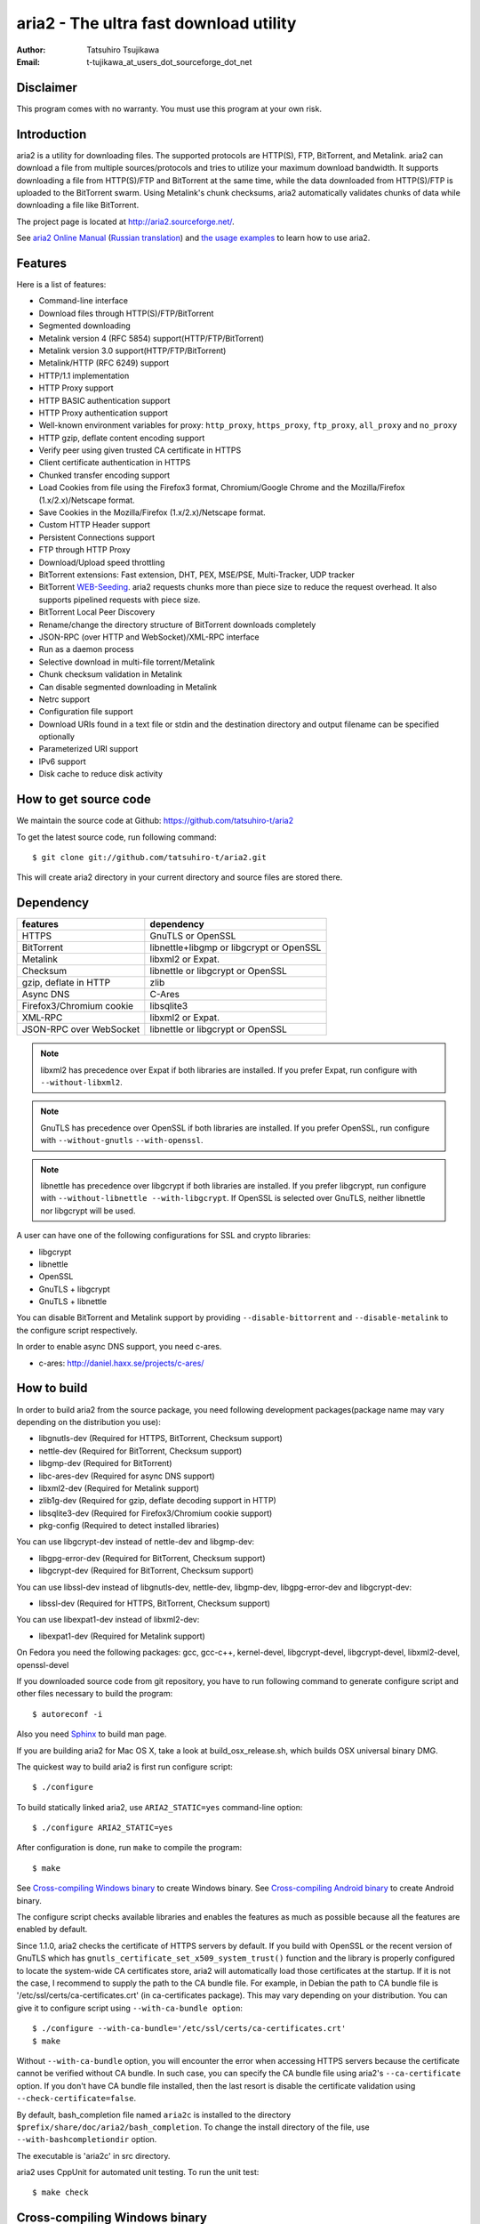 aria2 - The ultra fast download utility
=======================================
:Author:    Tatsuhiro Tsujikawa
:Email:     t-tujikawa_at_users_dot_sourceforge_dot_net

Disclaimer
----------
This program comes with no warranty.
You must use this program at your own risk.

Introduction
------------
aria2 is a utility for downloading files. The supported protocols are
HTTP(S), FTP, BitTorrent, and Metalink. aria2 can download a file from
multiple sources/protocols and tries to utilize your maximum download
bandwidth. It supports downloading a file from HTTP(S)/FTP and
BitTorrent at the same time, while the data downloaded from
HTTP(S)/FTP is uploaded to the BitTorrent swarm. Using Metalink's
chunk checksums, aria2 automatically validates chunks of data while
downloading a file like BitTorrent.

The project page is located at http://aria2.sourceforge.net/.

See `aria2 Online Manual <http://aria2.sourceforge.net/manual/en/html/>`_
(`Russian translation <http://aria2.sourceforge.net/manual/ru/html/>`_)
and `the usage examples <http://sourceforge.net/apps/trac/aria2/wiki/UsageExample>`_ to learn how to use aria2.

Features
--------

Here is a list of features:

* Command-line interface
* Download files through HTTP(S)/FTP/BitTorrent
* Segmented downloading
* Metalink version 4 (RFC 5854) support(HTTP/FTP/BitTorrent)
* Metalink version 3.0 support(HTTP/FTP/BitTorrent)
* Metalink/HTTP (RFC 6249) support
* HTTP/1.1 implementation
* HTTP Proxy support
* HTTP BASIC authentication support
* HTTP Proxy authentication support
* Well-known environment variables for proxy: ``http_proxy``, ``https_proxy``,
  ``ftp_proxy``, ``all_proxy`` and ``no_proxy``
* HTTP gzip, deflate content encoding support
* Verify peer using given trusted CA certificate in HTTPS
* Client certificate authentication in HTTPS
* Chunked transfer encoding support
* Load Cookies from file using the Firefox3 format, Chromium/Google Chrome
  and the Mozilla/Firefox
  (1.x/2.x)/Netscape format.
* Save Cookies in the Mozilla/Firefox (1.x/2.x)/Netscape format.
* Custom HTTP Header support
* Persistent Connections support
* FTP through HTTP Proxy
* Download/Upload speed throttling
* BitTorrent extensions: Fast extension, DHT, PEX, MSE/PSE,
  Multi-Tracker, UDP tracker
* BitTorrent `WEB-Seeding <http://getright.com/seedtorrent.html>`_. aria2
  requests chunks more than piece size to reduce the request
  overhead. It also supports pipelined requests with piece size.
* BitTorrent Local Peer Discovery
* Rename/change the directory structure of BitTorrent downloads
  completely
* JSON-RPC (over HTTP and WebSocket)/XML-RPC interface
* Run as a daemon process
* Selective download in multi-file torrent/Metalink
* Chunk checksum validation in Metalink
* Can disable segmented downloading in Metalink
* Netrc support
* Configuration file support
* Download URIs found in a text file or stdin and the destination directory and
  output filename can be specified optionally
* Parameterized URI support
* IPv6 support
* Disk cache to reduce disk activity

How to get source code
----------------------

We maintain the source code at Github:
https://github.com/tatsuhiro-t/aria2

To get the latest source code, run following command::

    $ git clone git://github.com/tatsuhiro-t/aria2.git

This will create aria2 directory in your current directory and source
files are stored there.

Dependency
----------


======================== ========================================
features                  dependency
======================== ========================================
HTTPS                    GnuTLS or OpenSSL
BitTorrent               libnettle+libgmp or libgcrypt or OpenSSL
Metalink                 libxml2 or Expat.
Checksum                 libnettle or libgcrypt or OpenSSL
gzip, deflate in HTTP    zlib
Async DNS                C-Ares
Firefox3/Chromium cookie libsqlite3
XML-RPC                  libxml2 or Expat.
JSON-RPC over WebSocket  libnettle or libgcrypt or OpenSSL
======================== ========================================


.. note::

  libxml2 has precedence over Expat if both libraries are installed.
  If you prefer Expat, run configure with ``--without-libxml2``.

.. note::

  GnuTLS has precedence over OpenSSL if both libraries are installed.
  If you prefer OpenSSL, run configure with ``--without-gnutls``
  ``--with-openssl``.

.. note::

  libnettle has precedence over libgcrypt if both libraries are
  installed.  If you prefer libgcrypt, run configure with
  ``--without-libnettle --with-libgcrypt``. If OpenSSL is selected over
  GnuTLS, neither libnettle nor libgcrypt will be used.

A user can have one of the following configurations for SSL and crypto
libraries:

* libgcrypt
* libnettle
* OpenSSL
* GnuTLS + libgcrypt
* GnuTLS + libnettle

You can disable BitTorrent and Metalink support by providing
``--disable-bittorrent`` and ``--disable-metalink`` to the configure
script respectively.

In order to enable async DNS support, you need c-ares.

* c-ares: http://daniel.haxx.se/projects/c-ares/

How to build
------------
In order to build aria2 from the source package, you need following
development packages(package name may vary depending on the
distribution you use):

* libgnutls-dev    (Required for HTTPS, BitTorrent, Checksum support)
* nettle-dev       (Required for BitTorrent, Checksum support)
* libgmp-dev       (Required for BitTorrent)
* libc-ares-dev    (Required for async DNS support)
* libxml2-dev      (Required for Metalink support)
* zlib1g-dev       (Required for gzip, deflate decoding support in HTTP)
* libsqlite3-dev   (Required for Firefox3/Chromium cookie support)
* pkg-config       (Required to detect installed libraries)

You can use libgcrypt-dev instead of nettle-dev and libgmp-dev:

* libgpg-error-dev (Required for BitTorrent, Checksum support)
* libgcrypt-dev    (Required for BitTorrent, Checksum support)

You can use libssl-dev instead of
libgnutls-dev, nettle-dev, libgmp-dev, libgpg-error-dev and libgcrypt-dev:

* libssl-dev       (Required for HTTPS, BitTorrent, Checksum support)

You can use libexpat1-dev instead of libxml2-dev:

* libexpat1-dev    (Required for Metalink support)

On Fedora you need the following packages: gcc, gcc-c++, kernel-devel,
libgcrypt-devel, libgcrypt-devel, libxml2-devel, openssl-devel

If you downloaded source code from git repository, you have to run
following command to generate configure script and other files
necessary to build the program::

    $ autoreconf -i

Also you need `Sphinx <http://sphinx.pocoo.org/>`_ to build man page.

If you are building aria2 for Mac OS X, take a look at
build_osx_release.sh, which builds OSX universal binary DMG.

The quickest way to build aria2 is first run configure script::

    $ ./configure

To build statically linked aria2, use ``ARIA2_STATIC=yes``
command-line option::

    $ ./configure ARIA2_STATIC=yes

After configuration is done, run ``make`` to compile the program::

    $ make

See `Cross-compiling Windows binary`_ to create Windows binary.  See
`Cross-compiling Android binary`_ to create Android binary.

The configure script checks available libraries and enables the features
as much as possible because all the features are enabled by default.

Since 1.1.0, aria2 checks the certificate of HTTPS servers by default.
If you build with OpenSSL or the recent version of GnuTLS which has
``gnutls_certificate_set_x509_system_trust()`` function and the
library is properly configured to locate the system-wide CA
certificates store, aria2 will automatically load those certificates
at the startup. If it is not the case, I recommend to supply the path
to the CA bundle file. For example, in Debian the path to CA bundle
file is '/etc/ssl/certs/ca-certificates.crt' (in ca-certificates
package). This may vary depending on your distribution. You can give
it to configure script using ``--with-ca-bundle option``::

    $ ./configure --with-ca-bundle='/etc/ssl/certs/ca-certificates.crt'
    $ make

Without ``--with-ca-bundle`` option, you will encounter the error when
accessing HTTPS servers because the certificate cannot be verified
without CA bundle. In such case, you can specify the CA bundle file
using aria2's ``--ca-certificate`` option.  If you don't have CA bundle
file installed, then the last resort is disable the certificate
validation using ``--check-certificate=false``.

By default, bash_completion file named ``aria2c`` is installed to the
directory ``$prefix/share/doc/aria2/bash_completion``.  To change the
install directory of the file, use ``--with-bashcompletiondir``
option.

The executable is 'aria2c' in src directory.

aria2 uses CppUnit for automated unit testing. To run the unit test::

    $ make check

Cross-compiling Windows binary
------------------------------

In this section, we describe how to build Windows binary using
mingw-w64 cross-compiler on Debian Linux.

Basically, after compiling and installing depended libraries, you can
do cross-compile just passing appropriate ``--host`` option and
specifying ``CPPFLAGS``, ``LDFLAGS`` and ``PKG_CONFIG_LIBDIR``
variables to configure. For convenience and lowering our own
development cost, we provide easier way to configure the build
settings.

``mingw-config`` script is a configure script wrapper for mingw-w64.
We use it to create official Windows build.  This script assumes
following libraries have been built for cross-compile:

* c-ares
* openssl
* expat
* sqlite3
* zlib
* cppunit

Some environment variables can be adjusted to change build settings:

``HOST``
  cross-compile to build programs to run on ``HOST``. It defaults to
  ``i686-w64-mingw32``. To build 64bit binary, specify
  ``x86_64-w64-mingw32``.

``PREFIX``
  Prefix to the directory where dependent libraries are installed.  It
  defaults to ``/usr/local/$HOST``. ``-I$PREFIX/include`` will be
  added to ``CPPFLAGS``. ``-L$PREFIX/lib`` will be added to
  ``LDFLAGS``. ``$PREFIX/lib/pkgconfig`` will be set to
  ``PKG_CONFIG_LIBDIR``.

For example, to build 64bit binary do this::

    $ HOST=x86_64-w64-mingw32 ./mingw-config

Cross-compiling Android binary
------------------------------

In this section, we describe how to build Android binary using Android
NDK cross-compiler on Debian Linux.

``android-config`` script is a configure script wrapper for Android
build.  We use it to create official Android build.  This script
assumes the following libraries have been built for cross-compile:

* c-ares
* openssl
* expat

When building the above libraries, make sure that disable shared
library and enable only static library. We are going to link those
libraries statically.

We use zlib which comes with Android NDK, so we don't have to build it
by ourselves.

``android-config`` assumes the existence of ``$ANDROID_HOME``
environment variable which must fulfill the following conditions:

* Android NDK toolchain is installed under
  ``$ANDROID_HOME/toolchain``.  Refer to "3/ Invoking the compiler
  (the easy way):" section in Android NDK
  ``docs/STANDALONE-TOOLCHAIN.html`` to install custom toolchain.

  For example, to install toolchain under ``$ANDROID_HOME/toolchain``,
  do this::

      $NDK/build/tools/make-standalone-toolchain.sh --platform=android-9 --install-dir=$ANDROID_HOME/toolchain

* The dependant libraries must be installed under
  ``$ANDROID_HOME/usr/local``.

Before running ``android-config`` and ``android-make``,
``$ANDOIRD_HOME`` environment variable must be set to point to the
correct path.

After ``android-config``, run ``android-make`` to compile sources.

Building documentation
----------------------

`Sphinx <http://sphinx.pocoo.org/>`_ is used to build the
documentation. aria2 man pages will be build when you run ``make`` if
they are not up-to-date.  You can also build HTML version of aria2 man
page by ``make html``. The HTML version manual is also available at
`online <http://aria2.sourceforge.net/manual/en/html/>`_ (`Russian
translation <http://aria2.sourceforge.net/manual/ru/html/>`_).

BitTorrrent
-----------

About filename
~~~~~~~~~~~~~~
The filename of the downloaded file is determined as follows:

single-file mode
    If "name" key is present in .torrent file, filename is the value
    of "name" key. Otherwise, filename is the basename of .torrent
    file appended by ".file". For example, .torrent file is
    "test.torrrent", then filename is "test.torrent.file".  The
    directory to store the downloaded file can be specified by -d
    option.

multi-file mode
    The complete directory/file structure mentioned in .torrent file
    is created.  The directory to store the top directory of
    downloaded files can be specified by -d option.

Before download starts, a complete directory structure is created if
needed. By default, aria2 opens at most 100 files mentioned in
.torrent file, and directly writes to and reads from these files. 
The number of files to open simultaneously can be controlled by
``--bt-max-open-files`` option.

DHT
~~~

aria2 supports mainline compatible DHT. By default, the routing table
for IPv4 DHT is saved to ``$HOME/.aria2/dht.dat`` and the routing
table for IPv6 DHT is saved to ``$HOME/.aria2/dht6.dat``. aria2 uses
same port number to listen on for both IPv4 and IPv6 DHT.

UDP tracker
~~~~~~~~~~~

UDP tracker support is enabled when IPv4 DHT is enabled.  The port
number of UDP tracker is shared with DHT. Use ``--dht-listen-port``
option to change the port number.

Other things should be noted
~~~~~~~~~~~~~~~~~~~~~~~~~~~~

* -o option is used to change the filename of .torrent file itself,
  not a filename of a file in .torrent file. For this purpose, use
  ``--index-out`` option instead.
* The port numbers that aria2 uses by default are 6881-6999 for TCP
  and UDP.
* aria2 doesn't configure port-forwarding automatically. Please
  configure your router or firewall manually.
* The maximum number of peers is 55. This limit may be exceeded when
  download rate is low. This download rate can be adjusted using
  ``--bt-request-peer-speed-limit`` option.
* As of release 0.10.0, aria2 stops sending request message after
  selective download completes.

Metalink
--------

The current implementation supports HTTP(S)/FTP/BitTorrent.  The other
P2P protocols are ignored. Both Metalink4 and Metalink version 3.0
documents are supported.

For checksum verification, md5, sha-1, sha-224, sha-256, sha-384 and
sha-512 are supported. If multiple hash algorithms are provided, aria2
uses stronger one. If whole file checksum verification fails, aria2
doesn't retry the download and just exits with non-zero return code.

The supported user preferences are version, language, location,
protocol and os.

If chunk checksums are provided in Metalink file, aria2 automatically
validates chunks of data during download. This behavior can be turned
off by a command-line option.

If signature is included in a Metalink file, aria2 saves it as a file
after the completion of the download.  The filename is download
filename + ".sig". If same file already exists, the signature file is
not saved.

In Metalink4, multi-file torrent could appear in metalink:metaurl
element.  Since aria2 cannot download 2 same torrents at the same
time, aria2 groups files in metalink:file element which has same
BitTorrent metaurl and downloads them from a single BitTorrent swarm.
This is basically multi-file torrent download with file selection, so
the adjacent files which is not in Metalink document but shares same
piece with selected file are also created.

If relative URI is specified in metalink:url or metalink:metaurl
element, aria2 uses the URI of Metalink file as base URI to resolve
the relative URI. If relative URI is found in Metalink file which is
read from local disk, aria2 uses the value of ``--metalink-base-uri``
option as base URI. If this option is not specified, the relative URI
will be ignored.

Metalink/HTTP
-------------

The current implementation only uses rel=duplicate links only.  aria2
understands Digest header fields and check whether it matches the
digest value from other sources. If it differs, drop connection.
aria2 also uses this digest value to perform checksum verification
after download finished. aria2 recognizes geo value. To tell aria2
which location you prefer, you can use ``--metalink-location`` option.

netrc
-----
netrc support is enabled by default for HTTP(S)/FTP.  To disable netrc
support, specify -n command-line option.  Your .netrc file should have
correct permissions(600).

WebSocket
---------

The WebSocket server embedded in aria2 implements the specification
defined in RFC 6455. The supported protocol version is 13.

References
----------

* `aria2 Online Manual <http://aria2.sourceforge.net/manual/en/html/>`_
* http://aria2.sourceforge.net/
* http://sourceforge.net/apps/trac/aria2/wiki
* https://github.com/tatsuhiro-t/aria2
* `RFC 959 FILE TRANSFER PROTOCOL (FTP) <http://tools.ietf.org/html/rfc959>`_
* `RFC 1738 Uniform Resource Locators (URL) <http://tools.ietf.org/html/rfc1738>`_
* `RFC 2428 FTP Extensions for IPv6 and NATs <http://tools.ietf.org/html/rfc2428>`_
* `RFC 2616 Hypertext Transfer Protocol -- HTTP/1.1 <http://tools.ietf.org/html/rfc2616>`_
* `RFC 3659 Extensions to FTP <http://tools.ietf.org/html/rfc3659>`_
* `RFC 3986 Uniform Resource Identifier (URI): Generic Syntax <http://tools.ietf.org/html/rfc3986>`_
* `RFC 4038 Application Aspects of IPv6 Transition <http://tools.ietf.org/html/rfc4038>`_
* `RFC 5854 The Metalink Download Description Format <http://tools.ietf.org/html/rfc5854>`_
* `RFC 6249 Metalink/HTTP: Mirrors and Hashes <http://tools.ietf.org/html/rfc6249>`_
* `RFC 6265 HTTP State Management Mechanism <http://tools.ietf.org/html/rfc6265>`_
* `RFC 6266 Use of the Content-Disposition Header Field in the Hypertext Transfer Protocol (HTTP) <http://tools.ietf.org/html/rfc6266>`_
* `RFC 6455 The WebSocket Protocol <http://tools.ietf.org/html/rfc6455>`_

* `The BitTorrent Protocol Specification <http://www.bittorrent.org/beps/bep_0003.html>`_
* `BitTorrent: DHT Protocol <http://www.bittorrent.org/beps/bep_0005.html>`_
* `BitTorrent: Fast Extension <http://www.bittorrent.org/beps/bep_0006.html>`_
* `BitTorrent: IPv6 Tracker Extension <http://www.bittorrent.org/beps/bep_0007.html>`_
* `BitTorrent: Extension for Peers to Send Metadata Files <http://www.bittorrent.org/beps/bep_0009.html>`_
* `BitTorrent: Extension Protocol <http://www.bittorrent.org/beps/bep_0010.html>`_
* `BitTorrent: Multitracker Metadata Extension <http://www.bittorrent.org/beps/bep_0012.html>`_
* `BitTorrent: WebSeed - HTTP/FTP Seeding (GetRight style) <http://www.bittorrent.org/beps/bep_0019.html>`_
* `BitTorrent: Private Torrents <http://www.bittorrent.org/beps/bep_0027.html>`_
* `BitTorrent: BitTorrent DHT Extensions for IPv6 <http://www.bittorrent.org/beps/bep_0032.html>`_
* `BitTorrent: Message Stream Encryption <http://wiki.vuze.com/w/Message_Stream_Encryption>`_
* `Kademlia: A Peer-to-peer Information System Based on the  XOR Metric <http://pdos.csail.mit.edu/~petar/papers/maymounkov-kademlia-lncs.pdf>`_
